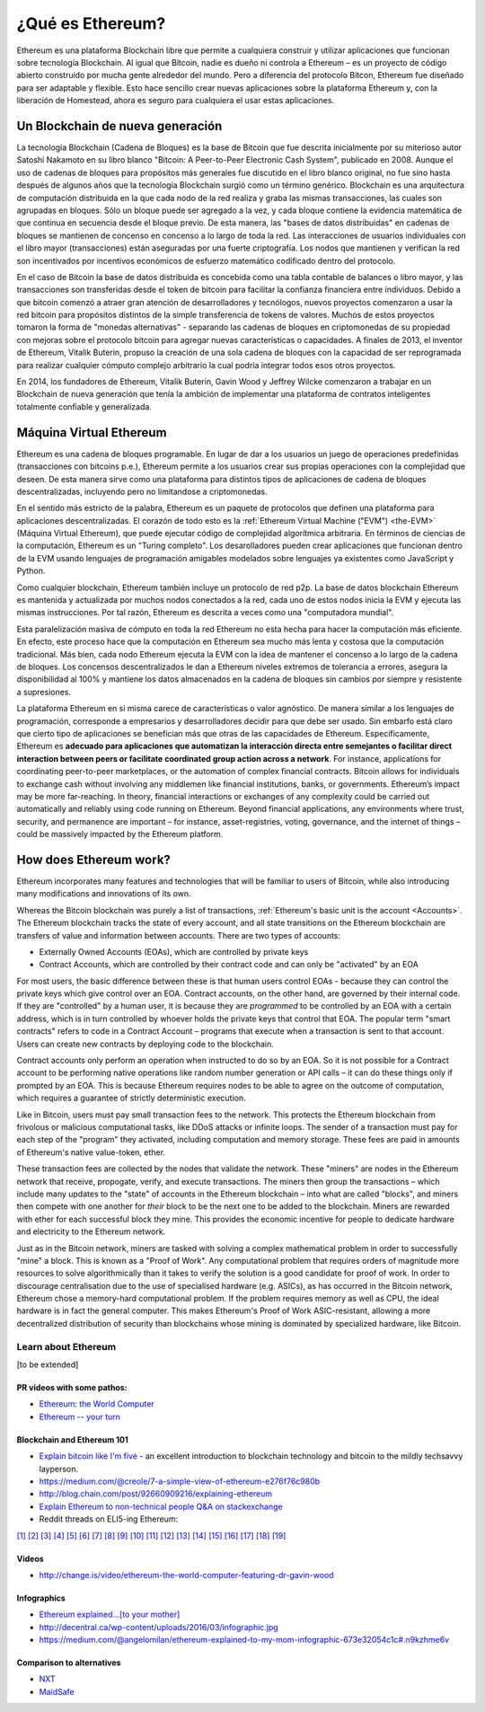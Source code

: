 .. _what-is-ethereum:

################################################################################
¿Qué es Ethereum?
################################################################################

Ethereum es una plataforma Blockchain libre que permite a cualquiera construir y utilizar aplicaciones que funcionan sobre tecnología Blockchain. Al igual que Bitcoin, nadie es dueño ni controla a Ethereum – es un proyecto de código abierto construido por mucha gente alrededor del mundo. Pero a diferencia del protocolo Bitcon, Ethereum fue diseñado para ser adaptable y flexible. Esto hace sencillo crear nuevas aplicaciones sobre la plataforma Ethereum y, con la liberación de Homestead, ahora es seguro para cualquiera el usar estas aplicaciones.

================================================================================
Un Blockchain de nueva generación
================================================================================

La tecnología Blockchain (Cadena de Bloques) es la base de Bitcoin que fue descrita inicialmente por su miterioso autor Satoshi Nakamoto en su libro blanco "Bitcoin: A Peer-to-Peer Electronic Cash System", publicado en 2008. Aunque el uso de cadenas de bloques para propósitos más generales fue discutido en el libro blanco original, no fue sino hasta después de algunos años que la tecnología Blockchain surgió como un término genérico. Blockchain es una arquitectura de computación distribuida en la que cada nodo de la red realiza y graba las mismas transacciones, las cuales son agrupadas en bloques. Sólo un bloque puede ser agregado a la vez, y cada bloque contiene la evidencia matemática de que continua en secuencia desde el bloque previo. De esta manera, las "bases de datos distribuidas" en cadenas de bloques se mantienen de concenso en concenso a lo largo de toda la red. Las interacciones de usuarios individuales con el libro mayor (transacciones) están aseguradas por una fuerte criptografía. Los nodos que mantienen y verifican la red son incentivados por incentivos económicos de esfuerzo matemático codificado dentro del protocolo.

En el caso de Bitcoin la base de datos distribuida es concebida como una tabla contable de balances o libro mayor, y las transacciones son transferidas desde el token de bitcoin para facilitar la confianza financiera entre individuos. Debido a que bitcoin comenzó a atraer gran atención de desarrolladores y tecnólogos, nuevos proyectos comenzaron a usar la red bitcoin para propósitos distintos de la simple transferencia de tokens de valores. Muchos de estos proyectos tomaron la forma de "monedas alternativas" - separando las cadenas de bloques en criptomonedas de su propiedad con mejoras sobre el protocolo bitcoin para agregar nuevas características o capacidades. A finales de 2013, el inventor de Ethereum, Vitalik Buterin, propuso la creación de una sola cadena de bloques con la capacidad de ser reprogramada para realizar cualquier cómputo complejo arbitrario la cual podría integrar todos esos otros proyectos.

En 2014, los fundadores de Ethereum, Vitalik Buterin, Gavin Wood y Jeffrey Wilcke comenzaron a trabajar en un Blockchain de nueva generación que tenía la ambición de implementar una plataforma de contratos inteligentes totalmente confiable y generalizada.

================================================================================
Máquina Virtual Ethereum
================================================================================

Ethereum es una cadena de bloques programable. En lugar de dar a los usuarios un juego de operaciones predefinidas (transacciones con bitcoins p.e.), Ethereum permite a los usuarios crear sus propias operaciones con la complejidad que deseen. De esta manera sirve como una plataforma para distintos tipos de aplicaciones de cadena de bloques descentralizadas, incluyendo pero no limitandose a criptomonedas.

En el sentido más estricto de la palabra, Ethereum es un paquete de protocolos que definen una plataforma para aplicaciones descentralizadas. El corazón de todo esto es la :ref:`Ethereum Virtual Machine ("EVM") <the-EVM>` (Máquina Virtual Ethereum), que puede ejecutar código de complejidad algorítmica arbitraria. En términos de ciencias de la computación, Ethereum es un "Turing completo". Los desarolladores pueden crear aplicaciones que funcionan dentro de la EVM usando lenguajes de programación amigables modelados sobre lenguajes ya existentes como JavaScript y Python.

Como cualquier blockchain, Ethereum también incluye un protocolo de red p2p. La base de datos blockchain Ethereum es mantenida y actualizada por muchos nodos conectados a la red, cada uno de estos nodos inicia la EVM y ejecuta las mismas instrucciones. Por tal razón, Ethereum es descrita a veces como una "computadora mundial".

Esta paralelización masiva de cómputo en toda la red Ethereum no esta hecha para hacer la computación más eficiente. En efecto, este proceso hace que la computación en Ethereum sea mucho más lenta y costosa que la computación tradicional. Más bien, cada nodo Ethereum ejecuta la EVM con la idea de mantener el concenso a lo largo de la cadena de bloques. Los concensos descentralizados le dan a Ethereum niveles extremos de tolerancia a errores, asegura la disponibilidad al 100% y mantiene los datos almacenados en la cadena de bloques sin cambios por siempre y resistente a supresiones.

La plataforma Ethereum en si misma carece de características o valor agnóstico. De manera similar a los lenguajes de programación, corresponde a empresarios y desarrolladores decidir para que debe ser usado. Sin embarfo está claro que cierto tipo de aplicaciones se benefician más que otras de las capacidades de Ethereum. Específicamente, Ethereum es **adecuado para aplicaciones que automatizan la interacción directa entre semejantes o facilitar direct interaction between peers or facilitate coordinated group action across a network**. For instance, applications for coordinating peer-to-peer marketplaces, or the automation of complex financial contracts. Bitcoin allows for individuals to exchange cash without involving any middlemen like financial institutions, banks, or governments. Ethereum’s impact may be more far-reaching. In theory, financial interactions or exchanges of any complexity could be carried out automatically and reliably using code running on Ethereum. Beyond financial applications, any environments where trust, security, and permanence are important – for instance, asset-registries, voting, governance, and the internet of things – could be massively impacted by the Ethereum platform.

================================================================================
How does Ethereum work?
================================================================================

Ethereum incorporates many features and technologies that will be familiar to users of Bitcoin, while also introducing many modifications and innovations of its own.

Whereas the Bitcoin blockchain was purely a list of transactions, :ref:`Ethereum's basic unit is the account <Accounts>`. The Ethereum blockchain tracks the state of every account, and all state transitions on the Ethereum blockchain are transfers of value and information between accounts. There are two types of accounts:

- Externally Owned Accounts (EOAs), which are controlled by private keys
- Contract Accounts, which are controlled by their contract code and can only be "activated" by an EOA

For most users, the basic difference between these is that human users control EOAs - because they can control the private keys which give control over an EOA. Contract accounts, on the other hand, are governed by their internal code. If they are "controlled" by a human user, it is because they are *programmed* to be controlled by an EOA with a certain address, which is in turn controlled by whoever holds the private keys that control that EOA. The popular term "smart contracts" refers to code in a Contract Account – programs that execute when a transaction is sent to that account. Users can create new contracts by deploying code to the blockchain.

Contract accounts only perform an operation when instructed to do so by an EOA. So it is not possible for a Contract account to be performing native operations like random number generation or API calls – it can do these things only if prompted by an EOA. This is because Ethereum requires nodes to be able to agree on the outcome of computation, which requires a guarantee of strictly deterministic execution.

Like in Bitcoin, users must pay small transaction fees to the network. This protects the Ethereum blockchain from frivolous or malicious computational tasks, like DDoS attacks or infinite loops. The sender of a transaction must pay for each step of the "program" they activated, including computation and memory storage.  These fees are paid in amounts of Ethereum's native value-token, ether.

These transaction fees are collected by the nodes that validate the network. These "miners" are nodes in the Ethereum network that receive, propogate, verify, and execute transactions. The miners then group the transactions – which include many updates to the "state" of accounts in the Ethereum blockchain – into what are called "blocks", and miners then compete with one another for *their* block to be the next one to be added to the blockchain. Miners are rewarded with ether for each successful block they mine. This provides the economic incentive for people to dedicate hardware and electricity to the Ethereum network.

Just as in the Bitcoin network, miners are tasked with solving a complex mathematical problem in order to successfully "mine" a block. This is known as a "Proof of Work". Any computational problem that requires orders of magnitude more resources to solve algorithmically than it takes to verify the solution is a good candidate for proof of work. In order to discourage centralisation due to the use of specialised hardware (e.g. ASICs), as has occurred in the Bitcoin network, Ethereum chose a memory-hard computational problem. If the problem requires memory as well as CPU, the ideal hardware is in fact the general computer. This makes Ethereum's Proof of Work ASIC-resistant, allowing a more decentralized distribution of security than blockchains whose mining is dominated by specialized hardware, like Bitcoin.


Learn about Ethereum
==============================

[to be extended]

PR videos with some pathos:
---------------------------------

* `Ethereum: the World Computer <https://www.youtube.com/watch?v=j23HnORQXvs>`_
* `Ethereum -- your turn <https://vimeo.com/88959651>`_


Blockchain and Ethereum 101
----------------------------------

* `Explain bitcoin like I'm five <https://medium.com/@nik5ter/explain-bitcoin-like-im-five-73b4257ac833>`_ - an excellent introduction to blockchain technology and bitcoin to the mildly techsavvy layperson.
* https://medium.com/@creole/7-a-simple-view-of-ethereum-e276f76c980b
* http://blog.chain.com/post/92660909216/explaining-ethereum

* `Explain Ethereum to non-technical people Q&A on stackexchange <http://ethereum.stackexchange.com/questions/45/how-would-i-explain-ethereum-to-a-non-technical-friend>`_
* Reddit threads on ELI5-ing Ethereum:

`[1] <https://www.reddit.com/r/ethereum/comments/43brik/explaining_ethereum_to_friends/>`_
`[2] <https://www.reddit.com/r/ethereum/comments/3c132d/eli5_what_you_guys_do_here/>`_
`[3] <https://www.reddit.com/r/ethereum/comments/1vvz13/eli5_ethereum/>`_
`[4] <https://www.reddit.com/r/ethereum/comments/1vb1gc/is_ethereum_an_alt_coin_can_anyone_eli5/>`_
`[5] <https://www.reddit.com/r/ethereum/comments/4279dh/eli5_what_exactly_is_ethereum/>`_
`[6] <https://www.reddit.com/r/ethereum/comments/2hl10p/eli5_ethereum/>`_
`[7] <https://www.reddit.com/r/ethereum/comments/41y8by/the_best_way_i_can_eli5_ethereum_to_someone/>`_
`[8] <https://www.reddit.com/r/ethereum/comments/44b69e/i_dont_understand_the_technology/>`_
`[9] <https://medium.com/@nik5ter/explain-bitcoin-like-im-five-73b4257ac833>`_
`[10] <https://www.reddit.com/r/ethereum/comments/1vb1gc/is_ethereum_an_alt_coin_can_anyone_eli5/>`_
`[11] <https://www.reddit.com/r/ethereum/comments/2dpgwy/eli5_ethereum/>`_
`[12] <https://www.reddit.com/r/ethereum/comments/47u5y9/explain_what_ethereum_is_to_a_bitcoin_trader/>`_
`[13] <https://www.reddit.com/r/ethereum/comments/27wsgq/eli5_ethereum_its_uses_its_features_its_future/>`_
`[14] <https://www.reddit.com/r/ethereum/comments/4936d3/are_you_new_to_ethereum_here_are_many/>`_
`[15] <https://www.reddit.com/r/ethereum/comments/4279dh/eli5_what_exactly_is_ethereum/>`_
`[16] <https://www.reddit.com/r/ethereum/comments/3n37dp/explaining_ethereum_ecosystem_for_normal/>`_
`[17] <https://www.reddit.com/r/ethereum/comments/271qdz/can_someone_explain_the_concept_of_gas_in_ethereum/>`_
`[18] <https://www.reddit.com/r/ethereum/comments/3hg7id/why_should_the_average_person_care_about_ethereum/>`_
`[19] <https://www.reddit.com/r/ethereum/comments/43exre/what_are_the_advantages_of_ethereum_over_other/>`_


Videos
----------------------

* http://change.is/video/ethereum-the-world-computer-featuring-dr-gavin-wood

Infographics
--------------------------------

* `Ethereum explained...[to your mother] <https://blog.ethereum.org/wp-content/uploads/2015/06/Ethereum-image-infographic-beginners-guide.png>`_
* http://decentral.ca/wp-content/uploads/2016/03/infographic.jpg
* https://medium.com/@angelomilan/ethereum-explained-to-my-mom-infographic-673e32054c1c#.n9kzhme6v


Comparison to alternatives
---------------------------------

* `NXT <https://www.reddit.com/r/ethereum/comments/23aejv/eli5_what_is_the_qnce_between_ethereum_and/>`_
* `MaidSafe <https://www.reddit.com/r/ethereum/comments/22r49u/how_is_maidsafe_different_then_etherium/>`_
